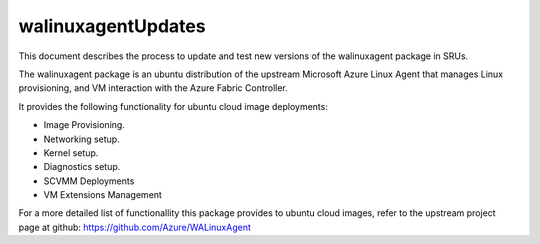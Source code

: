 walinuxagentUpdates
===================

This document describes the process to update and test new versions of
the walinuxagent package in SRUs.

The walinuxagent package is an ubuntu distribution of the upstream
Microsoft Azure Linux Agent that manages Linux provisioning, and VM
interaction with the Azure Fabric Controller.

It provides the following functionality for ubuntu cloud image
deployments:

-  Image Provisioning.
-  Networking setup.
-  Kernel setup.
-  Diagnostics setup.
-  SCVMM Deployments
-  VM Extensions Management

For a more detailed list of functionallity this package provides to
ubuntu cloud images, refer to the upstream project page at github:
https://github.com/Azure/WALinuxAgent
